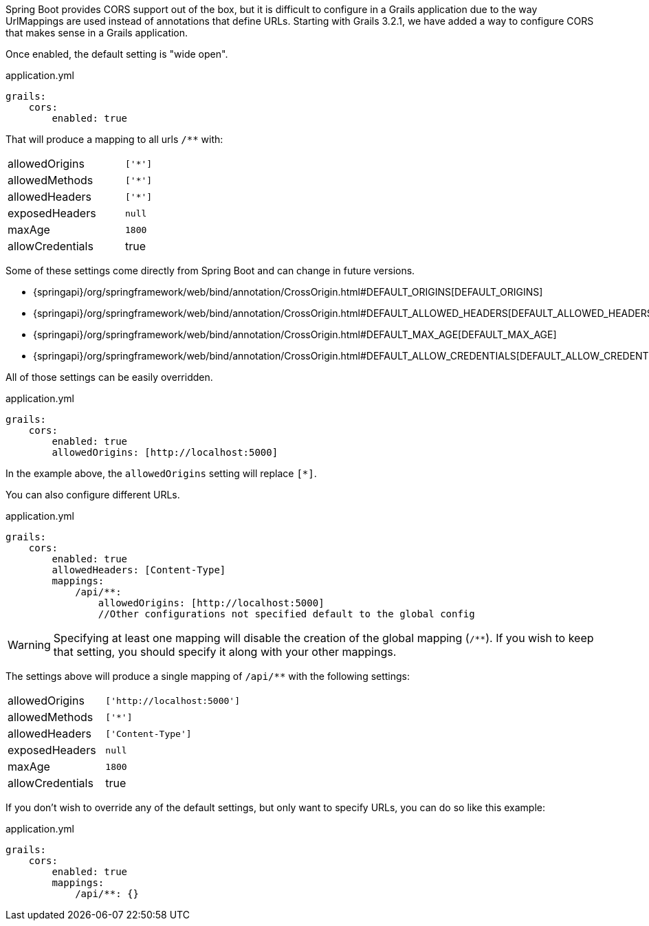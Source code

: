 Spring Boot provides CORS support out of the box, but it is difficult to configure in a Grails application due to the way UrlMappings are used instead of annotations that define URLs. Starting with Grails 3.2.1, we have added a way to configure CORS that makes sense in a Grails application.

Once enabled, the default setting is "wide open".

[source,yaml]
.application.yml
----
grails:
    cors:
        enabled: true
----

That will produce a mapping to all urls `/**` with:

[width="40%"]
|=======
|allowedOrigins |`['*']`
|allowedMethods |`['*']`
|allowedHeaders |`['*']`
|exposedHeaders |`null`
|maxAge         |`1800`
|allowCredentials |true
|=======

Some of these settings come directly from Spring Boot and can change in future versions.

* {springapi}/org/springframework/web/bind/annotation/CrossOrigin.html#DEFAULT_ORIGINS[DEFAULT_ORIGINS]
* {springapi}/org/springframework/web/bind/annotation/CrossOrigin.html#DEFAULT_ALLOWED_HEADERS[DEFAULT_ALLOWED_HEADERS]
* {springapi}/org/springframework/web/bind/annotation/CrossOrigin.html#DEFAULT_MAX_AGE[DEFAULT_MAX_AGE]
* {springapi}/org/springframework/web/bind/annotation/CrossOrigin.html#DEFAULT_ALLOW_CREDENTIALS[DEFAULT_ALLOW_CREDENTIALS]

All of those settings can be easily overridden.

[source,yaml]
.application.yml
----
grails:
    cors:
        enabled: true
        allowedOrigins: [http://localhost:5000]
----

In the example above, the `allowedOrigins` setting will replace `[*]`.

You can also configure different URLs.

[source,yaml]
.application.yml
----
grails:
    cors:
        enabled: true
        allowedHeaders: [Content-Type]
        mappings:
            /api/**:
                allowedOrigins: [http://localhost:5000]
                //Other configurations not specified default to the global config
----

WARNING: Specifying at least one mapping will disable the creation of the global mapping (`/**`). If you wish to keep that setting, you should specify it along with your other mappings.

The settings above will produce a single mapping of `/api/**` with the following settings:

[width="40%"]
|=======
|allowedOrigins |`['http://localhost:5000']`
|allowedMethods |`['*']`
|allowedHeaders |`['Content-Type']`
|exposedHeaders |`null`
|maxAge         |`1800`
|allowCredentials |true
|=======

If you don't wish to override any of the default settings, but only want to specify URLs, you can do so like this example:

[source,yaml]
.application.yml
----
grails:
    cors:
        enabled: true
        mappings:
            /api/**: {}
----